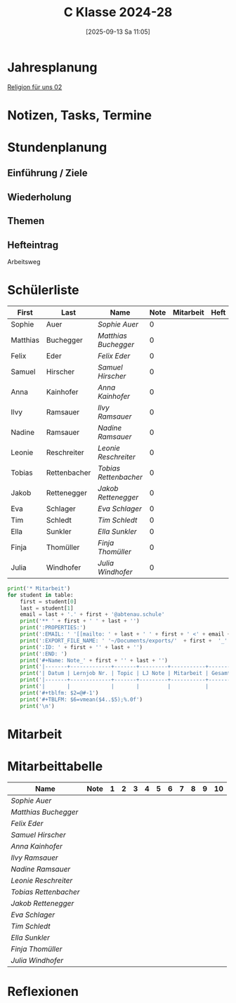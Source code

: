#+title:      C Klasse 2024-28
#+date:       [2025-09-13 Sa 11:05]
#+filetags:   :2c:ms:
#+identifier: 20250913T110554

* Jahresplanung

[[denote:20250913T113113][Religion für uns 02]]

* Notizen, Tasks, Termine


* Stundenplanung

** Einführung / Ziele


** Wiederholung


** Themen


** Hefteintrag
Arbeitsweg



* Schülerliste
#+Name: 2021-students
|----------+--------------+---------------------+------+-----------+------+-----|
| First    | Last         | Name                | Note | Mitarbeit | Heft | LZK |
|----------+--------------+---------------------+------+-----------+------+-----|
| Sophie   | Auer         | [[Sophie Auer][Sophie Auer]]         |    0 |           |      |     |
| Matthias | Buchegger    | [[Matthias Buchegger][Matthias Buchegger]]  |    0 |           |      |     |
| Felix    | Eder         | [[Felix Eder][Felix Eder]]          |    0 |           |      |     |
| Samuel   | Hirscher     | [[Samuel Hirscher][Samuel Hirscher]]     |    0 |           |      |     |
| Anna     | Kainhofer    | [[Anna Kainhofer][Anna Kainhofer]]      |    0 |           |      |     |
| Ilvy     | Ramsauer     | [[Ilvy Ramsauer][Ilvy Ramsauer]]       |    0 |           |      |     |
| Nadine   | Ramsauer     | [[Nadine Ramsauer][Nadine Ramsauer]]     |    0 |           |      |     |
| Leonie   | Reschreiter  | [[Leonie Reschreiter][Leonie Reschreiter]]  |    0 |           |      |     |
| Tobias   | Rettenbacher | [[Tobias Rettenbacher][Tobias Rettenbacher]] |    0 |           |      |     |
| Jakob    | Rettenegger  | [[Jakob Rettenegger][Jakob Rettenegger]]   |    0 |           |      |     |
| Eva      | Schlager     | [[Eva Schlager][Eva Schlager]]        |    0 |           |      |     |
| Tim      | Schledt      | [[Tim Schledt][Tim Schledt]]         |    0 |           |      |     |
| Ella     | Sunkler      | [[Ella Sunkler][Ella Sunkler]]        |    0 |           |      |     |
| Finja    | Thomüller    | [[Finja Thomüller][Finja Thomüller]]     |    0 |           |      |     |
| Julia    | Windhofer    | [[Julia Windhofer][Julia Windhofer]]     |    0 |           |      |     |
|----------+--------------+---------------------+------+-----------+------+-----|
#+TBLFM: $4=vmean($5..$7);%.0f
#+TBLFM: $3='(concat "[[" $1 " " $2 "][" $1 " " $2 "]]")
#+TBLFM: $5='(identity remote(Mitarbeit,@@#$2))

#+BIND: org-export-filter-timestamp-functions (tmp-f-timestamp)
#+BIND: org-export-filter-strike-through-functions (tmp-f-strike-through)
#+BEGIN_SRC emacs-lisp :exports results :results none
  (defun tmp-f-timestamp (s backend info)
    (replace-regexp-in-string "&[lg]t;\\|[][]" "" s))
  (defun tmp-f-strike-through (s backend info) "")
#+END_SRC


#+BEGIN_SRC python :var table=2021-students :results output raw
  print('* Mitarbeit')
  for student in table:
      first = student[0]
      last = student[1]
      email = last + '.' + first + '@abtenau.schule'
      print('** ' + first + ' ' + last + '')
      print(':PROPERTIES:')
      print(':EMAIL: ' '[[mailto: ' + last + ' ' + first + ' <' + email + '>]]')
      print(':EXPORT_FILE_NAME: ' '~/Documents/exports/'  + first +  '_'  + last +  '.html')
      print(':ID: ' + first + '' + last + '')
      print(':END: ')
      print('#+Name: Note_' + first + '' + last + '')
      print('|-------+-------------+-------+---------+-----------+------------|')
      print('| Datum | Lernjob Nr. | Topic | LJ Note | Mitarbeit | Gesamtnote |')
      print('|-------+-------------+-------+---------+-----------+------------|')
      print('|       |             |       |         |           |            |')
      print('#+tblfm: $2=@#-1')
      print('#+TBLFM: $6=vmean($4..$5);%.0f')
      print('\n')
#+END_SRC

#+RESULTS:
* Mitarbeit


* Mitarbeittabelle
# In diese Tabelle trage ich die Mitarbeit während 10 Schulwochen ein. Danach kann ich mit der ersten Tabellenformel die aktuelle Durchschnittsnote errechnen. Diese kann ich in die obige Tabelle übernehmen. Nach 23 Wochen (dh einem Semster) müsste ich die Tabelle wieder leeren - hm, gibt es keine bessere Lösung? Eine Tabelle mit allen 43 Schulwochen wäre zu groß. Mit 'C-c TAB' kann ich einzelne Spalten ein- und ausklappen. Wie geht das mit mehreren Spalten?
#+Name: Mitarbeit
| Name                | Note | 1 | 2 | 3 | 4 | 5 | 6 | 7 | 8 | 9 | 10 |
|---------------------+------+---+---+---+---+---+---+---+---+---+----|
| [[Sophie Auer][Sophie Auer]]         |      |   |   |   |   |   |   |   |   |   |    |
| [[Matthias Buchegger][Matthias Buchegger]]  |      |   |   |   |   |   |   |   |   |   |    |
| [[Felix Eder][Felix Eder]]          |      |   |   |   |   |   |   |   |   |   |    |
| [[Samuel Hirscher][Samuel Hirscher]]     |      |   |   |   |   |   |   |   |   |   |    |
| [[Anna Kainhofer][Anna Kainhofer]]      |      |   |   |   |   |   |   |   |   |   |    |
| [[Ilvy Ramsauer][Ilvy Ramsauer]]       |      |   |   |   |   |   |   |   |   |   |    |
| [[Nadine Ramsauer][Nadine Ramsauer]]     |      |   |   |   |   |   |   |   |   |   |    |
| [[Leonie Reschreiter][Leonie Reschreiter]]  |      |   |   |   |   |   |   |   |   |   |    |
| [[Tobias Rettenbacher][Tobias Rettenbacher]] |      |   |   |   |   |   |   |   |   |   |    |
| [[Jakob Rettenegger][Jakob Rettenegger]]   |      |   |   |   |   |   |   |   |   |   |    |
| [[Eva Schlager][Eva Schlager]]        |      |   |   |   |   |   |   |   |   |   |    |
| [[Tim Schledt][Tim Schledt]]         |      |   |   |   |   |   |   |   |   |   |    |
| [[Ella Sunkler][Ella Sunkler]]        |      |   |   |   |   |   |   |   |   |   |    |
| [[Finja Thomüller][Finja Thomüller]]     |      |   |   |   |   |   |   |   |   |   |    |
| [[Julia Windhofer][Julia Windhofer]]     |      |   |   |   |   |   |   |   |   |   |    |
#+TBLFM: $2=vmean($3..$12)
#+TBLFM: $1='(identity remote(2021-students,@@#$3))


* Reflexionen
